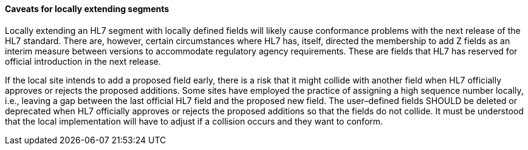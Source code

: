 ==== Caveats for locally extending segments
[v291_section="2.10.4.1"]

Locally extending an HL7 segment with locally defined fields will likely cause conformance problems with the next release of the HL7 standard. There are, however, certain circumstances where HL7 has, itself, directed the membership to add Z fields as an interim measure between versions to accommodate regulatory agency requirements. These are fields that HL7 has reserved for official introduction in the next release.

If the local site intends to add a proposed field early, there is a risk that it might collide with another field when HL7 officially approves or rejects the proposed additions. Some sites have employed the practice of assigning a high sequence number locally, i.e., leaving a gap between the last official HL7 field and the proposed new field. The user–defined fields SHOULD be deleted or deprecated when HL7 officially approves or rejects the proposed additions so that the fields do not collide. It must be understood that the local implementation will have to adjust if a collision occurs and they want to conform.

